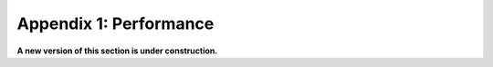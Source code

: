 ===============================
Appendix 1: Performance
===============================

**A new version of this section is under construction.**
